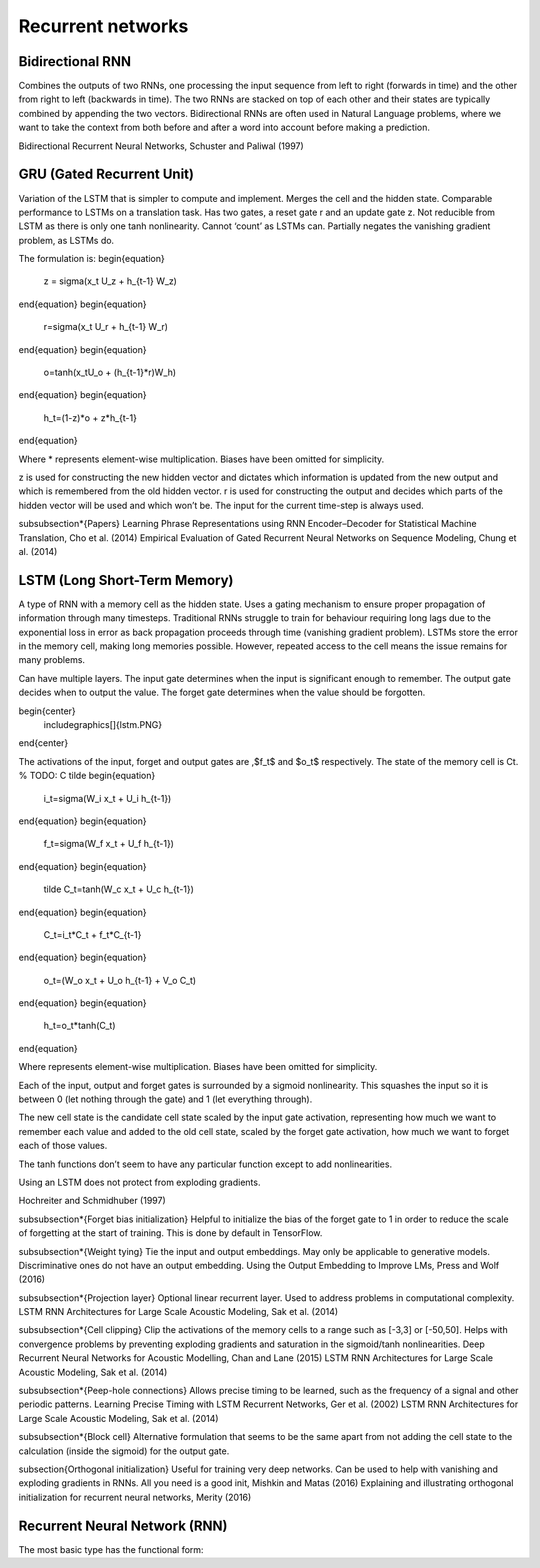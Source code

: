 Recurrent networks
""""""""""""""""""""

Bidirectional RNN
---------------------
Combines the outputs of two RNNs, one processing the input sequence from left to right (forwards in time) and the other from right to left (backwards in time). The two RNNs are stacked on top of each other and their states are typically combined by appending the two vectors. Bidirectional RNNs are often used in Natural Language problems, where we want to take the context from both before and after a word into account before making a prediction.

Bidirectional Recurrent Neural Networks, Schuster and Paliwal (1997)

GRU (Gated Recurrent Unit)
-------------------------------
Variation of the LSTM that is simpler to compute and implement.
Merges the cell and the hidden state.
Comparable performance to LSTMs on a translation task. Has two gates, a reset gate r and an update gate z. Not reducible from LSTM as there is only one tanh nonlinearity.
Cannot ‘count’ as LSTMs can.
Partially negates the vanishing gradient problem, as LSTMs do.

The formulation is:
\begin{equation}
    z = \sigma(x_t U_z + h_{t-1} W_z)
\end{equation}
\begin{equation}
    r=\sigma(x_t U_r + h_{t-1} W_r)
\end{equation}
\begin{equation}
    o=\tanh(x_tU_o + (h_{t-1}*r)W_h)
\end{equation}
\begin{equation}
    h_t=(1-z)*o + z*h_{t-1}
\end{equation}

Where * represents element-wise multiplication. Biases have been omitted for simplicity.

z is used for constructing the new hidden vector and dictates which information is updated from the new output and which is remembered from the old hidden vector.
r is used for constructing the output and decides which parts of the hidden vector will be used and which won’t be. The input for the current time-step is always used.

\subsubsection*{Papers}
Learning Phrase Representations using RNN Encoder–Decoder for Statistical Machine Translation, Cho et al. (2014)
Empirical Evaluation of Gated Recurrent Neural Networks on Sequence Modeling, Chung et al. (2014)

LSTM (Long Short-Term Memory)
--------------------------------
A type of RNN with a memory cell as the hidden state. Uses a gating mechanism to ensure proper propagation of information through many timesteps. Traditional RNNs struggle to train for behaviour requiring long lags due to the exponential loss in error as back propagation proceeds through time (vanishing gradient problem). LSTMs store the error in the memory cell, making long memories possible. However, repeated access to the cell means the issue remains for many problems.

Can have multiple layers. The input gate determines when the input is significant enough to remember. The output gate decides when to output the value. The forget gate determines when the value should be forgotten.

\begin{center}
    \includegraphics[]{lstm.PNG}
\end{center}


The activations of the input, forget and output gates are ,$f_t$ and $o_t$ respectively. The state of the memory cell is Ct.
% TODO: C tilde
\begin{equation}
    i_t=\sigma(W_i x_t + U_i h_{t-1})
\end{equation}
\begin{equation}
    f_t=\sigma(W_f x_t + U_f h_{t-1})
\end{equation}
\begin{equation}
    \tilde C_t=\tanh(W_c x_t + U_c h_{t-1})
\end{equation}
\begin{equation}
    C_t=i_t*C_t + f_t*C_{t-1}
\end{equation}
\begin{equation}
    o_t=(W_o x_t + U_o h_{t-1} + V_o C_t)
\end{equation}
\begin{equation}
    h_t=o_t*\tanh(C_t)
\end{equation} 

Where represents element-wise multiplication. Biases have been omitted for simplicity.

Each of the input, output and forget gates is surrounded by a sigmoid nonlinearity. This squashes the input so it is between 0 (let nothing through the gate) and 1 (let everything through).

The new cell state is the candidate cell state scaled by the input gate activation, representing how much we want to remember each value and added to the old cell state, scaled by the forget gate activation, how much we want to forget each of those values.

The tanh functions don’t seem to have any particular function except to add nonlinearities.

Using an LSTM does not protect from exploding gradients. 

Hochreiter and Schmidhuber (1997)

\subsubsection*{Forget bias initialization}
Helpful to initialize the bias of the forget gate to 1 in order to reduce the scale of forgetting at the start of training. This is done by default in TensorFlow.

\subsubsection*{Weight tying}
Tie the input and output embeddings. May only be applicable to generative models. Discriminative ones do not have an output embedding.
Using the Output Embedding to Improve LMs, Press and Wolf (2016)

\subsubsection*{Projection layer}
Optional linear recurrent layer. Used to address problems in computational complexity.
LSTM RNN Architectures for Large Scale Acoustic Modeling, Sak et al. (2014)

\subsubsection*{Cell clipping}
Clip the activations of the memory cells to a range such as [-3,3] or [-50,50]. Helps with convergence problems by preventing exploding gradients and saturation in the sigmoid/tanh nonlinearities.
Deep Recurrent Neural Networks for Acoustic Modelling, Chan and Lane (2015)
LSTM RNN Architectures for Large Scale Acoustic Modeling, Sak et al. (2014)

\subsubsection*{Peep-hole connections}
Allows precise timing to be learned, such as the frequency of a signal and other periodic patterns.
Learning Precise Timing with LSTM Recurrent Networks, Ger et al. (2002)
LSTM RNN Architectures for Large Scale Acoustic Modeling, Sak et al. (2014)

\subsubsection*{Block cell}
Alternative formulation that seems to be the same apart from not adding the cell state to the calculation (inside the sigmoid) for the output gate.

\subsection{Orthogonal initialization}
Useful for training very deep networks.
Can be used to help with vanishing and exploding gradients in RNNs.
All you need is a good init, Mishkin and Matas (2016)
Explaining and illustrating orthogonal initialization for recurrent neural networks, Merity (2016)

Recurrent Neural Network (RNN)
----------------------------------
The most basic type has the functional form:

